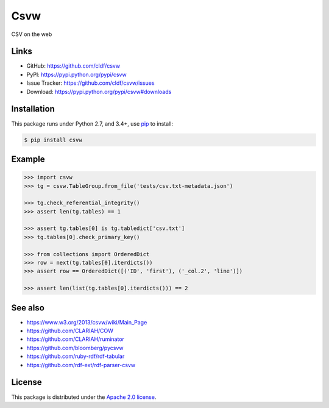 Csvw
====

|PyPI version| |License| |Supported Python| |Format| |requires|

|Travis| |codecov|

CSV on the web


Links
-----

- GitHub: https://github.com/cldf/csvw
- PyPI: https://pypi.python.org/pypi/csvw
- Issue Tracker: https://github.com/cldf/csvw/issues
- Download: https://pypi.python.org/pypi/csvw#downloads


Installation
------------

This package runs under Python 2.7, and 3.4+, use pip_ to install:

.. code:: bash

    $ pip install csvw


Example
-------

.. code:: python

    >>> import csvw
    >>> tg = csvw.TableGroup.from_file('tests/csv.txt-metadata.json')

    >>> tg.check_referential_integrity()
    >>> assert len(tg.tables) == 1

    >>> assert tg.tables[0] is tg.tabledict['csv.txt']
    >>> tg.tables[0].check_primary_key()

    >>> from collections import OrderedDict
    >>> row = next(tg.tables[0].iterdicts())
    >>> assert row == OrderedDict([('ID', 'first'), ('_col.2', 'line')])

    >>> assert len(list(tg.tables[0].iterdicts())) == 2


See also
--------

- https://www.w3.org/2013/csvw/wiki/Main_Page
- https://github.com/CLARIAH/COW
- https://github.com/CLARIAH/ruminator
- https://github.com/bloomberg/pycsvw
- https://github.com/ruby-rdf/rdf-tabular
- https://github.com/rdf-ext/rdf-parser-csvw


License
-------

This package is distributed under the `Apache 2.0 license`_.


.. _pip: https://pip.readthedocs.io

.. _Apache 2.0 license: https://opensource.org/licenses/Apache-2.0


.. |--| unicode:: U+2013


.. |PyPI version| image:: https://img.shields.io/pypi/v/csvw.svg
    :target: https://pypi.python.org/pypi/csvw
    :alt: Latest PyPI Version
.. |License| image:: https://img.shields.io/pypi/l/csvw.svg
    :target: https://pypi.python.org/pypi/csvw
    :alt: License
.. |Supported Python| image:: https://img.shields.io/pypi/pyversions/csvw.svg
    :target: https://pypi.python.org/pypi/csvw
    :alt: Supported Python Versions
.. |Format| image:: https://img.shields.io/pypi/format/csvw.svg
    :target: https://pypi.python.org/pypi/csvw
    :alt: Format
.. |Travis| image:: https://img.shields.io/travis/cldf/csvw.svg
   :target: https://travis-ci.org/cldf/csvw
   :alt: Travis
.. |requires| image:: https://requires.io/github/cldf/csvw/requirements.svg?branch=master
    :target: https://requires.io/github/cldf/csvw/requirements/?branch=master
    :alt: Requirements Status
.. |codecov| image:: https://codecov.io/gh/cldf/csvw/branch/master/graph/badge.svg
    :target: https://codecov.io/gh/cldf/csvw

